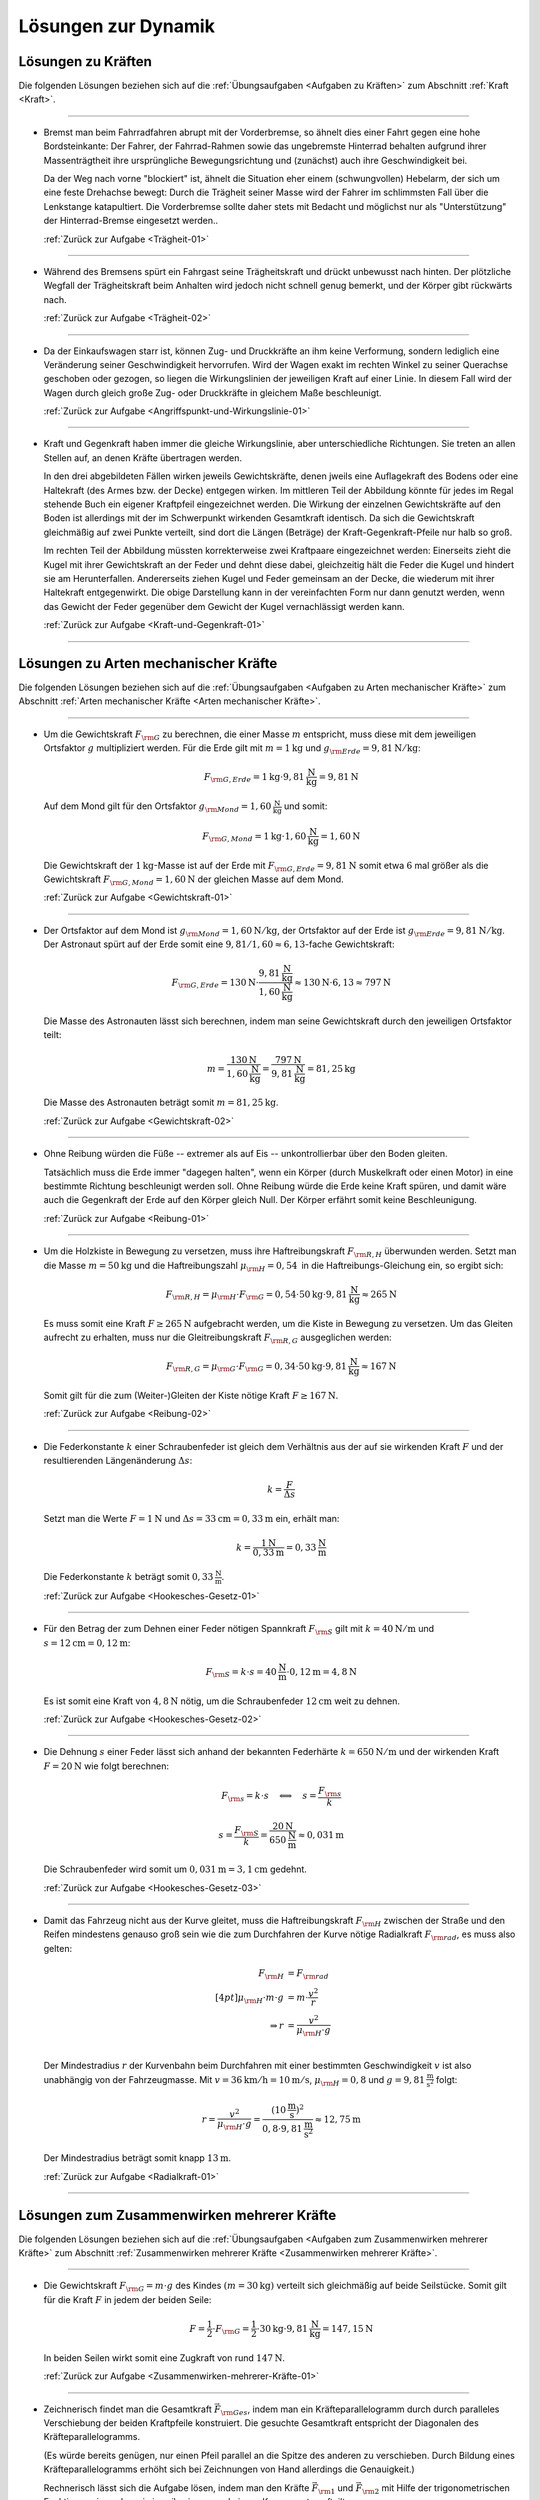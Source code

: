
.. _Lösungen zur Dynamik:

Lösungen zur Dynamik
====================

.. _Lösungen zu Kräften:

Lösungen zu Kräften
-------------------

Die folgenden Lösungen beziehen sich auf die :ref:`Übungsaufgaben <Aufgaben zu
Kräften>` zum Abschnitt :ref:`Kraft <Kraft>`.

----

.. _Trägheit-01-Lösung:

*   Bremst man beim Fahrradfahren abrupt mit der Vorderbremse, so ähnelt dies
    einer Fahrt gegen eine hohe Bordsteinkante: Der Fahrer, der Fahrrad-Rahmen
    sowie das ungebremste Hinterrad behalten aufgrund ihrer Massenträgtheit
    ihre ursprüngliche Bewegungsrichtung und (zunächst) auch ihre
    Geschwindigkeit bei.

    Da der Weg nach vorne "blockiert" ist, ähnelt die Situation eher einem
    (schwungvollen) Hebelarm, der sich um eine feste Drehachse bewegt: Durch die
    Trägheit seiner Masse wird der Fahrer im schlimmsten Fall über die
    Lenkstange katapultiert. Die Vorderbremse sollte daher stets mit Bedacht und
    möglichst nur als "Unterstützung" der Hinterrad-Bremse eingesetzt werden..

    :ref:`Zurück zur Aufgabe <Trägheit-01>`

----

.. _Trägheit-02-Lösung:

*   Während des Bremsens spürt ein Fahrgast seine Trägheitskraft und
    drückt unbewusst nach hinten. Der plötzliche Wegfall der Trägheitskraft
    beim Anhalten wird jedoch nicht schnell genug bemerkt, und der Körper gibt
    rückwärts nach.

    :ref:`Zurück zur Aufgabe <Trägheit-02>`

----

.. _Angriffspunkt-und-Wirkungslinie-01-Lösung:

*   Da der Einkaufswagen starr ist, können Zug- und Druckkräfte an ihm keine
    Verformung, sondern lediglich eine Veränderung seiner Geschwindigkeit
    hervorrufen. Wird der Wagen exakt im rechten Winkel zu seiner Querachse
    geschoben oder gezogen, so liegen die Wirkungslinien der jeweiligen Kraft
    auf einer Linie. In diesem Fall wird der Wagen durch gleich große Zug- oder
    Druckkräfte in gleichem Maße beschleunigt.

    :ref:`Zurück zur Aufgabe <Angriffspunkt-und-Wirkungslinie-01>`

----

.. _Kraft-und-Gegenkraft-01-Lösung:

* Kraft und Gegenkraft haben immer die gleiche Wirkungslinie, aber
  unterschiedliche Richtungen. Sie treten an allen Stellen auf, an denen
  Kräfte übertragen werden.

  In den drei abgebildeten Fällen wirken jeweils Gewichtskräfte, denen
  jweils eine Auflagekraft des Bodens oder eine Haltekraft (des Armes bzw. der
  Decke) entgegen wirken. Im mittleren Teil der Abbildung könnte für jedes im
  Regal stehende Buch ein eigener Kraftpfeil eingezeichnet werden. Die Wirkung
  der einzelnen Gewichtskräfte auf den Boden ist allerdings mit der im
  Schwerpunkt wirkenden Gesamtkraft identisch. Da sich die Gewichtskraft
  gleichmäßig auf zwei Punkte verteilt, sind dort die Längen (Beträge) der
  Kraft-Gegenkraft-Pfeile nur halb so groß.

  .. image::
      ../../pics/mechanik/dynamik/kraft-und-gegenkraft-beispiele-1-loesung.png
      :align: center
      :width: 70%

  .. only:: html

      .. centered:: :download:`SVG: Kraft und Gegenkraft 1 (Lösung)
                    <../../pics/mechanik/dynamik/kraft-und-gegenkraft-beispiele-1-loesung.svg>`

  Im rechten Teil der Abbildung müssten korrekterweise zwei Kraftpaare
  eingezeichnet werden: Einerseits zieht die Kugel mit ihrer Gewichtskraft an
  der Feder und dehnt diese dabei, gleichzeitig hält die Feder die Kugel und
  hindert sie am Herunterfallen. Andererseits ziehen Kugel und Feder gemeinsam
  an der Decke, die wiederum mit ihrer Haltekraft entgegenwirkt. Die obige
  Darstellung kann in der vereinfachten Form nur dann genutzt werden, wenn das
  Gewicht der Feder gegenüber dem Gewicht der Kugel vernachlässigt werden
  kann.

  :ref:`Zurück zur Aufgabe <Kraft-und-Gegenkraft-01>`

----

.. _Lösungen zu Arten mechanischer Kräfte:

Lösungen zu Arten mechanischer Kräfte
-------------------------------------

Die folgenden Lösungen beziehen sich auf die :ref:`Übungsaufgaben <Aufgaben zu
Arten mechanischer Kräfte>` zum Abschnitt :ref:`Arten mechanischer Kräfte <Arten
mechanischer Kräfte>`.

----

.. _Gewichtskraft-01-Lösung:

*   Um die Gewichtskraft :math:`F _{\rm{G}}` zu berechnen, die einer Masse
    :math:`m` entspricht, muss diese mit dem jeweiligen Ortsfaktor :math:`g`
    multipliziert werden. Für die Erde gilt mit :math:`m = \unit[1]{kg}` und
    :math:`g _{\rm{Erde}} = \unit[9,81]{N/kg}`:

    .. math::

        F _{\rm{G, Erde}} = \unit[1]{kg} \cdot \unit[9,81]{\frac{N}{kg} } =
        \unit[9,81]{N}

    Auf dem Mond gilt für den Ortsfaktor :math:`g _{\rm{Mond}} =
    \unit[1,60]{\frac{N}{kg} }` und somit:

    .. math::

        F _{\rm{G, Mond}} = \unit[1]{kg} \cdot \unit[1,60]{\frac{N}{kg} } =
        \unit[1,60]{N}

    Die Gewichtskraft der :math:`\unit[1]{kg}`-Masse ist auf der Erde mit
    :math:`F _{\rm{G, Erde}} = \unit[9,81]{N}` somit etwa :math:`6` mal größer
    als die Gewichtskraft :math:`F _{\rm{G, Mond}} = \unit[1,60]{N}` der
    gleichen Masse auf dem Mond.

    :ref:`Zurück zur Aufgabe <Gewichtskraft-01>`

----

.. _Gewichtskraft-02-Lösung:

*   Der Ortsfaktor auf dem Mond ist :math:`g _{\rm{Mond}} = \unit[1,60]{N/kg}`,
    der Ortsfaktor auf der Erde ist :math:`g _{\rm{Erde}} = \unit[9,81]{N/kg}`.
    Der Astronaut spürt auf der Erde somit eine :math:`9,81 / 1,60 \approx
    6,13`-fache Gewichtskraft:

    .. math::

        F _{\rm{G, Erde}} = \unit[130]{N} \cdot \frac{\unit[9,81]{\frac{N}{kg}
        }}{\unit[1,60]{\frac{N}{kg} }} \approx  \unit[130]{N} \cdot 6,13 \approx
        \unit[797]{N}

    Die Masse des Astronauten lässt sich berechnen, indem man seine
    Gewichtskraft durch den jeweiligen Ortsfaktor teilt:

    .. math::

        m = \frac{\unit[130]{N}}{\unit[1,60]{\frac{N}{kg} }} =
        \frac{\unit[797]{N}}{\unit[9,81]{\frac{N}{kg} }} = \unit[81,25]{kg}

    Die Masse des Astronauten beträgt somit :math:`m = \unit[81,25]{kg}`.

    :ref:`Zurück zur Aufgabe <Gewichtskraft-02>`

----

.. _Reibung-01-Lösung:

*   Ohne Reibung würden die Füße --  extremer als auf Eis -- unkontrollierbar
    über den Boden gleiten.

    Tatsächlich muss die Erde immer "dagegen halten", wenn ein Körper (durch
    Muskelkraft oder einen Motor) in eine bestimmte Richtung beschleunigt werden
    soll. Ohne Reibung würde die Erde keine Kraft spüren, und damit wäre auch
    die Gegenkraft der Erde auf den Körper gleich Null. Der Körper erfährt somit
    keine Beschleunigung.

    :ref:`Zurück zur Aufgabe <Reibung-01>`

----

.. _Reibung-02-Lösung:

*   Um die Holzkiste in Bewegung zu versetzen, muss ihre Haftreibungskraft
    :math:`F _{\rm{R,H}}` überwunden werden. Setzt man die Masse :math:`m =
    \unit[50]{kg}` und die Haftreibungszahl :math:`\mu _{\rm{H}} =
    \unit[0,54]{}` in die Haftreibungs-Gleichung ein, so ergibt sich:

    .. math::

        F _{\rm{R,H}} = \mu _{\rm{H}} \cdot F _{\rm{G}} = 0,54 \cdot \unit[50]{kg}
        \cdot \unit[9,81]{\frac{N}{kg}} \approx \unit[265]{N}

    Es muss somit eine Kraft :math:`F \ge \unit[265]{N}` aufgebracht werden, um
    die Kiste in Bewegung zu versetzen. Um das Gleiten aufrecht zu erhalten,
    muss nur die Gleitreibungskraft :math:`F _{\rm{R,G}}` ausgeglichen werden:

    .. math::

        F _{\rm{R,G}} = \mu _{\rm{G}} \cdot F _{\rm{G}} = 0,34 \cdot \unit[50]{kg}
        \cdot \unit[9,81]{\frac{N}{kg}} \approx \unit[167]{N}

    Somit gilt für die zum (Weiter-)Gleiten der Kiste nötige Kraft :math:`F \ge
    \unit[167]{N}`.

    :ref:`Zurück zur Aufgabe <Reibung-02>`

----

.. _Hookesches-Gesetz-01-Lösung:

*   Die Federkonstante :math:`k` einer Schraubenfeder ist gleich dem Verhältnis
    aus der auf sie wirkenden Kraft :math:`F` und der resultierenden
    Längenänderung :math:`\Delta s`:

    .. math::

        k = \frac{F}{\Delta s}

    Setzt man die Werte :math:`F = \unit[1]{N}` und :math:`\Delta s =
    \unit[33]{cm} = \unit[0,33]{m}` ein, erhält man:

    .. math::

        k = \frac{\unit[1]{N}}{\unit[0,33]{m}} = \unit[0,33]{\frac{N}{m} }

    Die Federkonstante :math:`k` beträgt somit  :math:`\unit[0,33]{\frac{N}{m} }`.

    :ref:`Zurück zur Aufgabe <Hookesches-Gesetz-01>`

----

.. _Hookesches-Gesetz-02-Lösung:

*   Für den Betrag der zum Dehnen einer Feder nötigen Spannkraft :math:`F
    _{\rm{S}}` gilt mit :math:`k = \unit[40]{N/m}` und :math:`s = \unit[12]{cm}
    = \unit[0,12]{m}`:

    .. math::

        F _{\rm{S}} = k \cdot s = \unit[40]{\frac{N}{m} } \cdot \unit[0,12]{m} =
        \unit[4,8]{N}

    Es ist somit eine Kraft von :math:`\unit[4,8]{N}` nötig, um die
    Schraubenfeder :math:`\unit[12]{cm}` weit zu dehnen.

    :ref:`Zurück zur Aufgabe <Hookesches-Gesetz-02>`

----

.. _Hookesches-Gesetz-03-Lösung:

*   Die Dehnung :math:`s` einer Feder lässt sich anhand der bekannten
    Federhärte :math:`k = \unit[650]{N/m}` und der wirkenden Kraft :math:`F =
    \unit[20]{N}` wie folgt berechnen:

    .. math::

        F _{\rm{s}} = k \cdot s \quad \Longleftrightarrow \quad s = \frac{F
        _{\rm{s}}}{k}

    .. math::

        s = \frac{F _{\rm{S}}}{k} = \frac{\unit[20]{N}}{\unit[650]{\frac{N}{m}
        }} \approx \unit[0,031]{m}

    Die Schraubenfeder wird somit um :math:`\unit[0,031]{m} = \unit[3,1]{cm}`
    gedehnt.

    :ref:`Zurück zur Aufgabe <Hookesches-Gesetz-03>`

----

.. _Radialkraft-01-Lösung:

* Damit das Fahrzeug nicht aus der Kurve gleitet, muss die Haftreibungskraft
  :math:`F _{\rm{H}}` zwischen der Straße und den Reifen mindestens genauso
  groß sein wie die zum Durchfahren der Kurve nötige Radialkraft :math:`F
  _{\rm{rad}}`, es muss also gelten:

  .. math::

      F _{\rm{H}} &= F _{\rm{rad}} \\[4pt]
      \mu _{\rm{H}} \cdot m \cdot g &= m \cdot \frac{v^2}{r} \\
      \Rightarrow r &= \frac{v^2}{\mu _{\rm{H}}\cdot g} \\

  Der Mindestradius :math:`r` der Kurvenbahn beim Durchfahren mit einer
  bestimmten Geschwindigkeit :math:`v` ist also unabhängig von der
  Fahrzeugmasse. Mit :math:`v = \unit[36]{km/h} = \unit[10]{m/s}`, :math:`\mu
  _{\rm{H}} = 0,8` und :math:`g = \unit[9,81]{\frac{m}{s^2}}` folgt:

  .. math::

      r = \frac{v^2}{ \mu _{\rm{H}} \cdot g} =
      \frac{\left(\unit[10]{\frac{m}{s}}\right)^2 }{0,8 \cdot
      \unit[9,81]{\frac{m}{s^2}}} \approx \unit[12,75]{m}

  Der Mindestradius beträgt somit knapp :math:`\unit[13]{m}`.

  :ref:`Zurück zur Aufgabe <Radialkraft-01>`

----


.. _Lösungen zum Zusammenwirken mehrerer Kräfte:

Lösungen zum Zusammenwirken mehrerer Kräfte
-------------------------------------------

Die folgenden Lösungen beziehen sich auf die :ref:`Übungsaufgaben <Aufgaben zum
Zusammenwirken mehrerer Kräfte>` zum Abschnitt :ref:`Zusammenwirken mehrerer
Kräfte <Zusammenwirken mehrerer Kräfte>`.

----

.. _Zusammenwirken-mehrerer-Kräfte-01-Lösung:

*   Die Gewichtskraft :math:`F _{\rm{G}} = m \cdot g` des Kindes :math:`(m =
    \unit[30]{kg})` verteilt sich gleichmäßig auf beide Seilstücke. Somit gilt
    für die Kraft :math:`F` in jedem der beiden Seile:

    .. math::

        F = \frac{1}{2} \cdot F _{\rm{G}} = \frac{1}{2} \cdot \unit[30]{kg}
        \cdot \unit[9,81]{\frac{N}{kg}} = \unit[147,15]{N}

    In beiden Seilen wirkt somit eine Zugkraft von rund :math:`\unit[147]{N}`.

    :ref:`Zurück zur Aufgabe <Zusammenwirken-mehrerer-Kräfte-01>`

----

.. _Zusammenwirken-mehrerer-Kräfte-02-Lösung:

*   Zeichnerisch findet man die Gesamtkraft :math:`\vec{F} _{\rm{Ges}}`, indem
    man ein Kräfteparallelogramm durch durch paralleles Verschiebung der beiden
    Kraftpfeile konstruiert. Die gesuchte Gesamtkraft entspricht der Diagonalen
    des Kräfteparallelogramms.

    (Es würde bereits genügen, nur einen Pfeil parallel an die Spitze des
    anderen zu verschieben. Durch Bildung eines Kräfteparallelogramms erhöht
    sich bei Zeichnungen von Hand allerdings die Genauigkeit.)

    .. image:: ../../pics/mechanik/dynamik/kraftaddition-kinder-schlitten-loesung.png
        :width: 60%
        :align: center

    .. only:: html

        .. centered:: :download:`SVG: Kraftaddition Schlitten (Lösung)
                      <../../pics/mechanik/dynamik/kraftaddition-kinder-schlitten-loesung.svg>`

    Rechnerisch lässt sich die Aufgabe lösen, indem man den Kräfte
    :math:`\vec{F} _{\rm{1}}` und :math:`\vec{F} _{\rm{2}}` mit Hilfe der
    trigonometrischen Funktionen :math:`\sin{}` und :math:`\cos{}` in jeweils
    eine :math:`x`- und eine :math:`y`-Komponente aufteilt.

    Für die Kraft :math:`\vec{F} _{\rm{1}}` gilt:

    .. math::

        F _{\rm{1,x}} = \unit[40]{N} \cdot \cos{(30\degree)} \approx \unit[35]{N}\\
        F _{\rm{1,y}} = \unit[40]{N} \cdot \sin{(30\degree)} \approx \unit[20]{N}\\

    Für die Kraft :math:`\vec{F} _{\rm{2}}` gilt:

    .. math::

        F _{\rm{2,x}} &= \unit[40]{N} \cdot \cos{(30\degree)} \approx \unit[35]{N}\\
        F _{\rm{2,y}} &= \unit[40]{N} \cdot \,\sin{(30\degree)} \approx \unit[-20]{N}\\

    Das Minuszeichen der Kraftkomponente :math:`F _{\rm{2,y}}` gibt an, dass die
    Kraft entgegen der als positiv festgelegten :math:`y`-Richtung verläuft. Um
    beide Kräfte zu addieren, werden die :math:`x`- und die
    :math:`y`-Komponenten beider Kräfte addiert. Es ergibt sich:

    .. math::

        F _{\rm{1,x}} + F _{\rm{2,x}} = \unit[35]{N} &+ \unit[35]{N} =
        \unit[70]{N} \\
        F _{\rm{1,y}} + F _{\rm{2,y}} = \unit[20]{N} &- \unit[20]{N} =
        \unit[0]{N} \\

    Die Gesamtkraft :math:`\vec{F} _{\rm{Ges}}` hat somit einen Betrag von
    rund :math:`\unit[70]{N}` und verläuft in die positive :math:`x`-Richtung.

    :ref:`Zurück zur Aufgabe <Zusammenwirken-mehrerer-Kräfte-02>`

----

.. _Zusammenwirken-mehrerer-Kräfte-03-Lösung:

* Wenn ein Kräfte-Gleichgewicht herrscht, so bilden die beteiligten Kräfte
  eine geschlossene Vektorkette; im Fall dreier Kräfte lassen sich die Vektoren
  zu einem Kräfte-Dreieck anordnen. Um die Winkel :math:`\alpha`, :math:`\beta`
  und :math:`\gamma` in diesem Dreieck zu bestimmen, kann der :ref:`Cosinus-Satz
  <gwm:Cosinus-Satz>` genutzt werden. Hierbei gilt:

  .. math::

      F_1^2 &= F_2^2 + F_3^2 - 2 \cdot F_2 \cdot F_3 \cdot \cos{(\alpha)} \quad
      \Leftrightarrow \quad \alpha = \text{acos}\left( \frac{F_2^2 + F_3^2 -
      F_1^2}{2 \cdot F_2 \cdot F_3}\right) \\[4pt]
      F_2^2 &= F_3^2 + F_1^2 - 2 \cdot F_3 \cdot F_1 \cdot \cos{(\beta)} \quad
      \Leftrightarrow \quad \beta = \text{acos}\left( \frac{F_3^2 + F_1^2 -
      F_2^2}{2 \cdot F_3 \cdot F_1}\right) \\[4pt]
      F_3^2 &= F_1^2 + F_2^2 - 2 \cdot F_1 \cdot F_2 \cdot \cos{(\gamma)} \quad
      \Leftrightarrow \quad \gamma = \text{acos}\left( \frac{F_1^2 + F_2^2 -
      F_3^2}{2 \cdot F_1 \cdot F_2}\right)

  Mit :math:`F_1 = \unit[50]{N}`, :math:`F_2 = \unit[70]{N}` und :math:`F_3 =
  \unit[90]{N}` folgt:

  .. math::

      \alpha &= \text{acos}\left( \frac{70^2 + 90^2 - 50^2}{2 \cdot 70 \cdot 90}\right) \approx 33,56 \degree \\
      \beta &= \text{acos}\left( \frac{90^2 + 50^2 - 70^2}{2 \cdot 90 \cdot 50}\right) \approx 50,70 \degree \\
      \gamma &= \text{acos}\left( \frac{50^2 + 70^2 - 90^2}{2 \cdot 50 \cdot 70}\right) \approx 95,74 \degree \\

  In Summe ergeben die obigen Winkel :math:`180 \degree`. Die Winkel zwischen
  drei in einem Punkt wirkenden Kräften beträgt jedoch :math:`360 \degree`, die
  "richtigen" Winkel :math:`\alpha ^{*}`, :math:`\beta ^{*}` und :math:`\gamma
  ^{*}` entsprechen also den zu den obigen Winkeln gehörenden Außenwinkeln. Sie
  lassen sich berechnen, indem man für jeden Innenwinkel des Dreiecks die
  Differenz zu :math:`180 \degree` bildet:

  .. math::

      \alpha ^{*} &= 180 \degree - \alpha \approx  180 \degree - 33,56 \degree = 146,44 \degree \\
      \beta ^{*} &= 180 \degree - \beta \approx  180 \degree - 50,70 \degree = 129,30 \degree \\
      \gamma ^{*} &= 180 \degree - \gamma \approx  180 \degree - 95,74 \degree = \phantom{1}84,26 \degree

  Für die Summe dieser Winkel gilt schließlich :math:`\alpha ^{*} + \beta ^{*} +
  \gamma ^{*} = 360 \degree`.


  :ref:`Zurück zur Aufgabe <Zusammenwirken-mehrerer-Kräfte-03>`

----

.. _Kraftzerlegung-01-Lösung:

* Bei einer Gleitreibungszahl von  :math:`\mu = 0,15` ergibt sich aus der
  Gewichtskraft :math:`F _{\rm{G}} = \unit[500]{N}` folgende Reibungskraft
  :math:`F _{\rm{R}}`:

  .. math::

      F _{\rm{R}} = \mu \cdot F _{\rm{G}} = 0,15 \cdot \unit[500]{N} = \unit[75]{N}

  .. image:: ../../pics/mechanik/dynamik/kraftzerlegung-schlitten-loesung.png
      :width: 60%
      :align: center

  .. only:: html

      .. centered:: :download:`SVG: Kraftzerlegung beim Ziehen eines Schlittens (Lösung)
                    <../../pics/mechanik/dynamik/kraftzerlegung-schlitten-loesung.svg>`

  Wird der Schlitten mit konstanter Geschwindigkeit gezogen, so muss diese
  Reibungskraft von der horizontalen Komponente der Zugkraft ausgeglichen
  werden. Für die horizontale bzw. vertikale Komponente der Zugkraft gilt:

  .. math::

      \frac{F _{\rm{Z,y}}}{F _{\rm{Z}}} = \sin{(\alpha)} \quad \Leftrightarrow \quad F _{\rm{Z,y}} = F _{\rm{Z}} \cdot \sin{(\alpha)} \\
      \frac{F _{\rm{Z,x}}}{F _{\rm{Z}}} = \cos{(\alpha)} \quad \Leftrightarrow \quad F _{\rm{Z,x}} = F _{\rm{Z}} \cdot \cos{(\alpha)}

  Für den Betrag der Zugkraft gilt somit :math:`F _{\rm{Z}} = \frac{F
  _{\rm{Z,x}}}{\cos{(\alpha)}} = \frac{\unit[75]{N}}{\cos{(10 \degree)}}
  \approx \unit[76,2]{N}`.

  :ref:`Zurück zur Aufgabe <Kraftzerlegung-01>`

----

.. _Kraftzerlegung-02-Lösung:

* Da die Laterne symmetrisch aufgehängt ist, müssen die Kräfte
  :math:`\vec{F}_1` und :math:`\vec{F}_2` im linken und im rechten Seilstück
  betragsmäßig gleich sein. Jedes der beiden Seilstücke muss somit in
  vertikaler Richtung die Hälfte des Gewichtskraft :math:`F _{\rm{G}} =
  \unit[50]{N}` der Lampe ausgleichen:

  .. math::

      F _{\rm{1,y}} &= F _{\rm{2,y}} \\
      F _{\rm{1,y}} + F _{\rm{2,y}} &= \unit[50]{N}\\[8pt]
      \Rightarrow F _{\rm{1,y}} = F _{\rm{2,y}} &= \unit[25]{N}

  Die Größe der horizontalen Kraftkomponente kann graphisch mit Hilfe eines
  Kräfte-Parallelogramms oder rechnerisch mit Hilfe der :ref:`trigonometrischen
  Funktionen <gwm:Trigonometrische Funktionen>` anhand des Winkels :math:`\alpha
  = 25 \degree` bestimmt werden.

  .. image:: ../../pics/mechanik/dynamik/kraftzerlegung-strassenlampe-loesung.png
      :align: center
      :width: 60%

  .. only:: html

       .. centered:: :download:`SVG: Kraftzerlegung am Beispiel einer Straßenlaterne (Lösung)
                      <../../pics/mechanik/dynamik/kraftzerlegung-strassenlampe-loesung.svg>`


  Der Winkel zwischen :math:`\vec{F}_1` bzw. :math:`\vec{F}_2` und der
  Horizontalen ist ebenfalls gleich :math:`\alpha`, da es sich um
  :ref:`Z-Winkel <gwm:Stufenwinkel und Wechselwinkel>` handelt.
  Betrachtet man in der obigen Abbildung das orange hervorgehobene Dreieck, so
  lässt sich die horizontale Komponente :math:`F _{\rm{1,x}}` anhand der
  folgenden Beziehung ausdrücken:

  .. math::

      \frac{F _{\rm{1,y}}}{F _{\rm{1,x}}} = \tan{(\alpha)} \qquad &\text{oder} \qquad
      \frac{F _{\rm{1,x}}}{F _{\rm{1,y}}} = \cot{(\alpha)} \\[8pt]
      \Rightarrow F _{\rm{1,x}} = &F _{\rm{1,y}} \cdot \text{cot}(\alpha)

  Mit dem Cotangens-Wert :math:`\text{cot}(\alpha) = \text{cot}(25 \degree)
  \approx 2,145` folgt somit :math:`F _{\rm{1,x}} \approx \unit[53,61]{N}`.
  Der Kraftanteil :math:`F _{\rm{2,x}}` ist ebenso groß, zeigt aber in die
  entgegengesetzte Richtung.

  :ref:`Zurück zur Aufgabe <Kraftzerlegung-02>`

----

.. _Kraftzerlegung-03-Lösung:

* Mit :math:`h= \unit[1]{m}`, :math:`l_1 = \unit[5]{m}` und :math:`l_2 =
  \unit[10]{m}` lassen sich die Größen der Winkel :math:`\alpha` und
  :math:`\beta` folgendermaßen berechnen:

  .. math::

      \tan{(\alpha)} = \frac{\unit[1]{m}}{\unit[10]{m}} \quad &\Leftrightarrow \quad
      \alpha = \text{atan}\left(\frac{1}{10}\right) \approx \phantom{1}5,7 \degree \\[8pt]
      \tan{(\beta)} = \frac{\unit[1]{m}}{\unit[5]{m}} \quad &\Leftrightarrow \quad
      \beta = \text{atan}\left(\frac{1}{5}\right) \approx 11,3 \degree

  Um die Beträge :math:`F_1` und :math:`F_2` der zwei unbekannten Kräfte zu
  berechnen, sind auch zwei Gleichungen notwendig. Dieses Kräfte-Gleichungssystem
  lässt sich aufstellen, indem man als Bedingungen voraussetzt, dass die
  vertikalen Anteile der Kräfte in Summe die Gewichtskraft :math:`F _{\rm{G}} =
  \unit[50]{N}` der Lampe ausgleichen, und sich die horizontalen Anteile der
  Kräfte zu Null addieren. Es muss also gelten:

  .. math::

      F_1  \cdot \sin{(\alpha)} + F_2 \cdot \sin{(\beta)} &= \unit[50]{N} \\
      -F_1  \cdot \cos{(\alpha)} + F_2 \cdot \cos{(\beta)} &= \unit[\phantom{5}0]{N} \\

  .. image:: ../../pics/mechanik/dynamik/kraftzerlegung-strassenlampe-asymmetrisch-loesung.png
      :align: center
      :width: 60%

  .. only:: html

       .. centered:: :download:`SVG: Asymmetrische Kraftzerlegung am Beispiel einer Straßenlaterne (Lösung)
                      <../../pics/mechanik/dynamik/kraftzerlegung-strassenlampe-asymmetrisch-loesung.svg>`

  Um das Gleichungssystem zu lösen, kann beispielsweise die zweite Gleichung nach
  :math:`F_1` aufgelöst werden:

  .. math::

      F_1 = \frac{F_2 \cdot \cos{(\beta)}}{\cos{(\alpha)}}

  Dieser Ausdruck für :math:`F_1` kann anschließend in die erste Gleichung
  eingesetzt werden. Es folgt:

  .. math::

      \frac{F_2 \cdot \cos{(\beta)}}{\cos{(\alpha)}} \cdot \sin{(\alpha)} + F_2
      \cdot \sin{(\beta)} &= \unit[50]{N} \\[5pt]
      F_2 \cdot \left( \frac{\cos{(\beta)}}{\cos{(\alpha)}} \cdot \sin{(\alpha)}
      + \sin{(\beta)}\right) &= \unit[50]{N} \\[10pt]

  Man erhält damit als allgemeine Lösungsformeln:

  .. math::

        \Rightarrow F_2 &= \frac{\unit[50]{N}}{\left( \frac{\cos{(\beta)}}{\cos{(\alpha)}} \cdot \sin{(\alpha)}
      + \sin{(\beta)}\right)}\\[5pt]
        \Rightarrow F_1 &= \frac{\unit[50]{N}}{\left( \frac{\cos{(\beta)}}{\cos{(\alpha)}} \cdot \sin{(\alpha)}
      + \sin{(\beta)}\right)} \cdot \frac{\cos{(\beta)}}{\cos{(\alpha)}}

  Setzt man hier :math:`\alpha \approx 5,7 \degree` und :math:`\beta \approx
  11,3 \degree` ein, so erhält man :math:`F _2 \approx \unit[179,0]{N}` und
  :math:`F_1 \approx \unit[167,5]{N}`; die an den beiden Seilstücken ziehenden
  Kräfte sind also jeweils deutlich größer als die Gewichtskraft der Lampe. Da
  :math:`\beta > \alpha` ist, hat die Kraft :math:`F_2` einen größeren Kraftteil
  in vertikaler Richtung als :math:`F_1`.

  :ref:`Zurück zur Aufgabe <Kraftzerlegung-03>`

.. raw:: latex

    \rule{\linewidth}{0.5pt}

.. raw:: html

    <hr/>

.. only:: html

    :ref:`Zurück zum Skript <Dynamik>`

